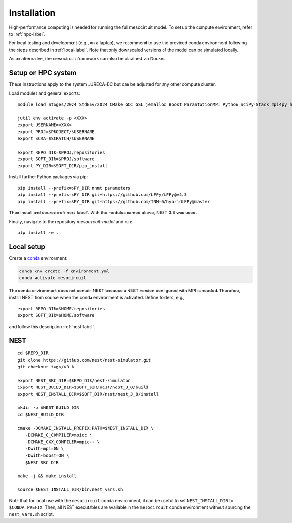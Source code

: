 Installation
============

High-performance computing is needed for running the full mesocircuit model.
To set up the compute environment, refer to :ref:`hpc-label`.

For local testing and development (e.g., on a laptop), we recommend to use the provided conda environment following the steps described in :ref:`local-label`.
Note that only downscaled versions of the model can be simulated locally.

As an alternative, the mesocircuit framework can also be obtained via Docker.

.. _hpc-label:

Setup on HPC system
-------------------

These instructions apply to the system JURECA-DC but can be adjusted for any
other compute cluster.

Load modules and general exports:

::

   module load Stages/2024 StdEnv/2024 CMake GCC GSL jemalloc Boost ParaStationMPI Python SciPy-Stack mpi4py h5py

   jutil env activate -p <XXX>
   export USERNAME=<XXX>
   export PROJ=$PROJECT/$USERNAME
   export SCRA=$SCRATCH/$USERNAME

   export REPO_DIR=$PROJ/repositories
   export SOFT_DIR=$PROJ/software
   export PY_DIR=$SOFT_DIR/pip_install

Install further Python packages via pip:

::

   pip install --prefix=$PY_DIR nnmt parameters
   pip install --prefix=$PY_DIR git+https://github.com/LFPy/LFPy@v2.3
   pip install --prefix=$PY_DIR git+https://github.com/INM-6/hybridLFPy@master

Then install and source :ref:`nest-label`.
With the modules named above, NEST 3.8 was used.

Finally, navigate to the repository `mesocircuit-model` and run:

::

   pip install -e .

.. _local-label:

Local setup
-----------

Create a `conda <https://conda.io>`_ environment:

.. code:: bash

    conda env create -f environment.yml
    conda activate mesocircuit

The conda environment does not contain NEST because a NEST version configured with MPI is needed.
Therefore, install NEST from source when the conda environment is activated.
Define folders, e.g.,

::

   export REPO_DIR=$HOME/repositories
   export SOFT_DIR=$HOME/software 

and follow this description :ref:`nest-label`.


.. _nest-label:

NEST
----

::

   cd $REPO_DIR
   git clone https://github.com/nest/nest-simulator.git
   git checkout tags/v3.8

   export NEST_SRC_DIR=$REPO_DIR/nest-simulator
   export NEST_BUILD_DIR=$SOFT_DIR/nest/nest_3_8/build
   export NEST_INSTALL_DIR=$SOFT_DIR/nest/nest_3_8/install

   mkdir -p $NEST_BUILD_DIR
   cd $NEST_BUILD_DIR

   cmake -DCMAKE_INSTALL_PREFIX:PATH=$NEST_INSTALL_DIR \
      -DCMAKE_C_COMPILER=mpicc \
      -DCMAKE_CXX_COMPILER=mpic++ \
      -Dwith-mpi=ON \
      -Dwith-boost=ON \
      $NEST_SRC_DIR

   make -j && make install

   source $NEST_INSTALL_DIR/bin/nest_vars.sh


Note that for local use with the ``mesocircuit`` conda environment, it can be useful to set ``NEST_INSTALL_DIR`` to ``$CONDA_PREFIX``.
Then, all NEST executables are available in the ``mesocircuit`` conda environment without sourcing the ``nest_vars.sh`` script.
